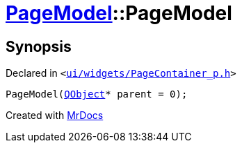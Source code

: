 [#PageModel-2constructor]
= xref:PageModel.adoc[PageModel]::PageModel
:relfileprefix: ../
:mrdocs:


== Synopsis

Declared in `&lt;https://github.com/PrismLauncher/PrismLauncher/blob/develop/launcher/ui/widgets/PageContainer_p.h#L39[ui&sol;widgets&sol;PageContainer&lowbar;p&period;h]&gt;`

[source,cpp,subs="verbatim,replacements,macros,-callouts"]
----
PageModel(xref:QObject.adoc[QObject]* parent = 0);
----



[.small]#Created with https://www.mrdocs.com[MrDocs]#
